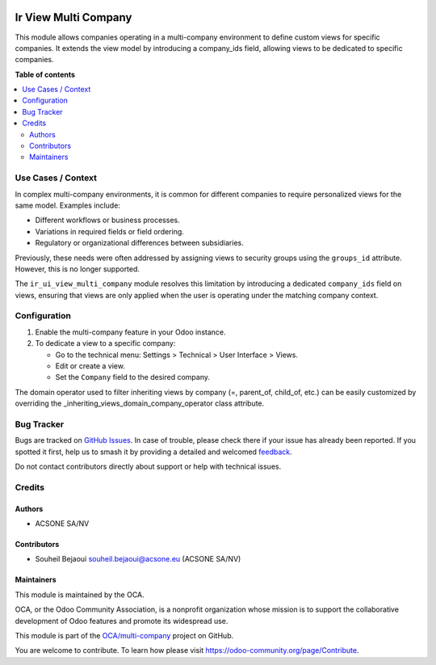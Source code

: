 .. image:: https://odoo-community.org/readme-banner-image
   :target: https://odoo-community.org/get-involved?utm_source=readme
   :alt: Odoo Community Association

=====================
Ir View Multi Company
=====================

.. 
   !!!!!!!!!!!!!!!!!!!!!!!!!!!!!!!!!!!!!!!!!!!!!!!!!!!!
   !! This file is generated by oca-gen-addon-readme !!
   !! changes will be overwritten.                   !!
   !!!!!!!!!!!!!!!!!!!!!!!!!!!!!!!!!!!!!!!!!!!!!!!!!!!!
   !! source digest: sha256:6578ad442fa2e04b5ef8a8ca938ec11df14a2fbd20f9bbdacdb0f9dab35134fc
   !!!!!!!!!!!!!!!!!!!!!!!!!!!!!!!!!!!!!!!!!!!!!!!!!!!!

.. |badge1| image:: https://img.shields.io/badge/maturity-Beta-yellow.png
    :target: https://odoo-community.org/page/development-status
    :alt: Beta
.. |badge2| image:: https://img.shields.io/badge/license-AGPL--3-blue.png
    :target: http://www.gnu.org/licenses/agpl-3.0-standalone.html
    :alt: License: AGPL-3
.. |badge3| image:: https://img.shields.io/badge/github-OCA%2Fmulti--company-lightgray.png?logo=github
    :target: https://github.com/OCA/multi-company/tree/18.0/ir_ui_view_multi_company
    :alt: OCA/multi-company
.. |badge4| image:: https://img.shields.io/badge/weblate-Translate%20me-F47D42.png
    :target: https://translation.odoo-community.org/projects/multi-company-18-0/multi-company-18-0-ir_ui_view_multi_company
    :alt: Translate me on Weblate
.. |badge5| image:: https://img.shields.io/badge/runboat-Try%20me-875A7B.png
    :target: https://runboat.odoo-community.org/builds?repo=OCA/multi-company&target_branch=18.0
    :alt: Try me on Runboat

|badge1| |badge2| |badge3| |badge4| |badge5|

This module allows companies operating in a multi-company environment to
define custom views for specific companies. It extends the view model by
introducing a company_ids field, allowing views to be dedicated to
specific companies.

**Table of contents**

.. contents::
   :local:

Use Cases / Context
===================

In complex multi-company environments, it is common for different
companies to require personalized views for the same model. Examples
include:

- Different workflows or business processes.
- Variations in required fields or field ordering.
- Regulatory or organizational differences between subsidiaries.

Previously, these needs were often addressed by assigning views to
security groups using the ``groups_id`` attribute. However, this is no
longer supported.

The ``ir_ui_view_multi_company`` module resolves this limitation by
introducing a dedicated ``company_ids`` field on views, ensuring that
views are only applied when the user is operating under the matching
company context.

Configuration
=============

1. Enable the multi-company feature in your Odoo instance.
2. To dedicate a view to a specific company:

   - Go to the technical menu: Settings > Technical > User Interface >
     Views.
   - Edit or create a view.
   - Set the ``Company`` field to the desired company.

The domain operator used to filter inheriting views by company (=,
parent_of, child_of, etc.) can be easily customized by overriding the
\_inheriting_views_domain_company_operator class attribute.

Bug Tracker
===========

Bugs are tracked on `GitHub Issues <https://github.com/OCA/multi-company/issues>`_.
In case of trouble, please check there if your issue has already been reported.
If you spotted it first, help us to smash it by providing a detailed and welcomed
`feedback <https://github.com/OCA/multi-company/issues/new?body=module:%20ir_ui_view_multi_company%0Aversion:%2018.0%0A%0A**Steps%20to%20reproduce**%0A-%20...%0A%0A**Current%20behavior**%0A%0A**Expected%20behavior**>`_.

Do not contact contributors directly about support or help with technical issues.

Credits
=======

Authors
-------

* ACSONE SA/NV

Contributors
------------

- Souheil Bejaoui souheil.bejaoui@acsone.eu (ACSONE SA/NV)

Maintainers
-----------

This module is maintained by the OCA.

.. image:: https://odoo-community.org/logo.png
   :alt: Odoo Community Association
   :target: https://odoo-community.org

OCA, or the Odoo Community Association, is a nonprofit organization whose
mission is to support the collaborative development of Odoo features and
promote its widespread use.

This module is part of the `OCA/multi-company <https://github.com/OCA/multi-company/tree/18.0/ir_ui_view_multi_company>`_ project on GitHub.

You are welcome to contribute. To learn how please visit https://odoo-community.org/page/Contribute.
